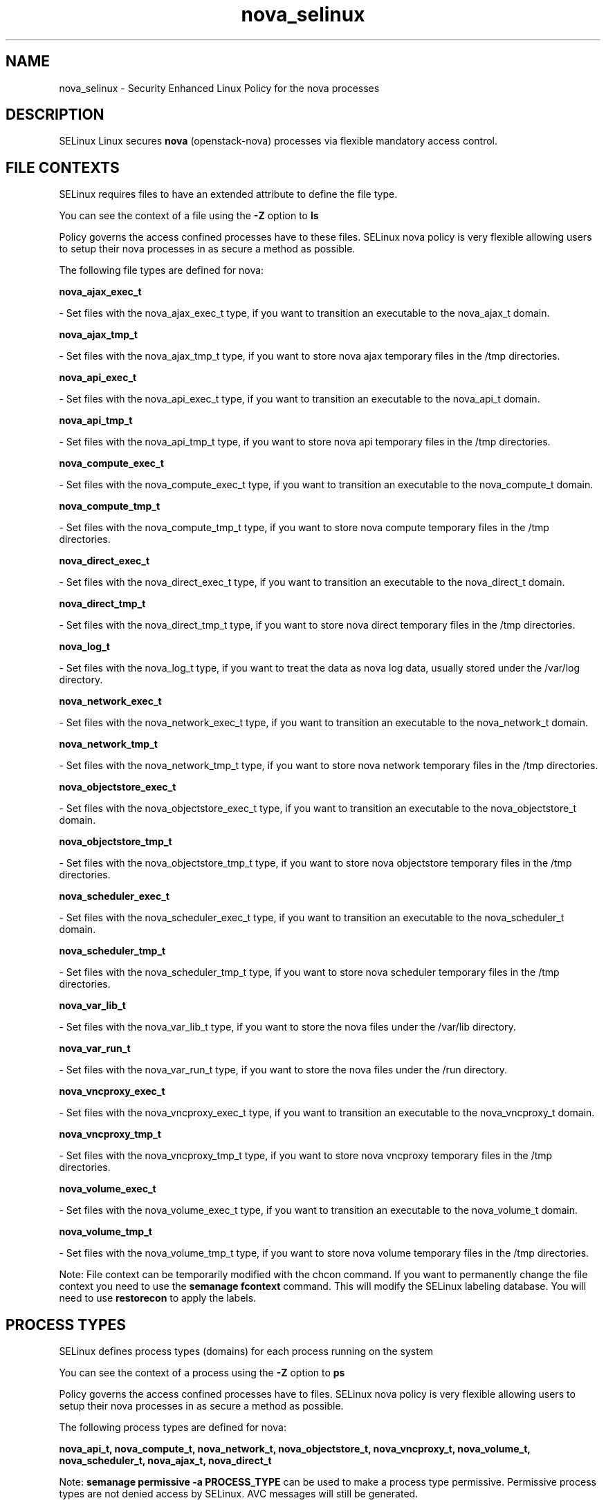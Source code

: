 .TH  "nova_selinux"  "8"  "nova" "dwalsh@redhat.com" "nova SELinux Policy documentation"
.SH "NAME"
nova_selinux \- Security Enhanced Linux Policy for the nova processes
.SH "DESCRIPTION"


SELinux Linux secures
.B nova
(openstack-nova)
processes via flexible mandatory access
control.  



.SH FILE CONTEXTS
SELinux requires files to have an extended attribute to define the file type. 
.PP
You can see the context of a file using the \fB\-Z\fP option to \fBls\bP
.PP
Policy governs the access confined processes have to these files. 
SELinux nova policy is very flexible allowing users to setup their nova processes in as secure a method as possible.
.PP 
The following file types are defined for nova:


.EX
.PP
.B nova_ajax_exec_t 
.EE

- Set files with the nova_ajax_exec_t type, if you want to transition an executable to the nova_ajax_t domain.


.EX
.PP
.B nova_ajax_tmp_t 
.EE

- Set files with the nova_ajax_tmp_t type, if you want to store nova ajax temporary files in the /tmp directories.


.EX
.PP
.B nova_api_exec_t 
.EE

- Set files with the nova_api_exec_t type, if you want to transition an executable to the nova_api_t domain.


.EX
.PP
.B nova_api_tmp_t 
.EE

- Set files with the nova_api_tmp_t type, if you want to store nova api temporary files in the /tmp directories.


.EX
.PP
.B nova_compute_exec_t 
.EE

- Set files with the nova_compute_exec_t type, if you want to transition an executable to the nova_compute_t domain.


.EX
.PP
.B nova_compute_tmp_t 
.EE

- Set files with the nova_compute_tmp_t type, if you want to store nova compute temporary files in the /tmp directories.


.EX
.PP
.B nova_direct_exec_t 
.EE

- Set files with the nova_direct_exec_t type, if you want to transition an executable to the nova_direct_t domain.


.EX
.PP
.B nova_direct_tmp_t 
.EE

- Set files with the nova_direct_tmp_t type, if you want to store nova direct temporary files in the /tmp directories.


.EX
.PP
.B nova_log_t 
.EE

- Set files with the nova_log_t type, if you want to treat the data as nova log data, usually stored under the /var/log directory.


.EX
.PP
.B nova_network_exec_t 
.EE

- Set files with the nova_network_exec_t type, if you want to transition an executable to the nova_network_t domain.


.EX
.PP
.B nova_network_tmp_t 
.EE

- Set files with the nova_network_tmp_t type, if you want to store nova network temporary files in the /tmp directories.


.EX
.PP
.B nova_objectstore_exec_t 
.EE

- Set files with the nova_objectstore_exec_t type, if you want to transition an executable to the nova_objectstore_t domain.


.EX
.PP
.B nova_objectstore_tmp_t 
.EE

- Set files with the nova_objectstore_tmp_t type, if you want to store nova objectstore temporary files in the /tmp directories.


.EX
.PP
.B nova_scheduler_exec_t 
.EE

- Set files with the nova_scheduler_exec_t type, if you want to transition an executable to the nova_scheduler_t domain.


.EX
.PP
.B nova_scheduler_tmp_t 
.EE

- Set files with the nova_scheduler_tmp_t type, if you want to store nova scheduler temporary files in the /tmp directories.


.EX
.PP
.B nova_var_lib_t 
.EE

- Set files with the nova_var_lib_t type, if you want to store the nova files under the /var/lib directory.


.EX
.PP
.B nova_var_run_t 
.EE

- Set files with the nova_var_run_t type, if you want to store the nova files under the /run directory.


.EX
.PP
.B nova_vncproxy_exec_t 
.EE

- Set files with the nova_vncproxy_exec_t type, if you want to transition an executable to the nova_vncproxy_t domain.


.EX
.PP
.B nova_vncproxy_tmp_t 
.EE

- Set files with the nova_vncproxy_tmp_t type, if you want to store nova vncproxy temporary files in the /tmp directories.


.EX
.PP
.B nova_volume_exec_t 
.EE

- Set files with the nova_volume_exec_t type, if you want to transition an executable to the nova_volume_t domain.


.EX
.PP
.B nova_volume_tmp_t 
.EE

- Set files with the nova_volume_tmp_t type, if you want to store nova volume temporary files in the /tmp directories.


.PP
Note: File context can be temporarily modified with the chcon command.  If you want to permanently change the file context you need to use the
.B semanage fcontext 
command.  This will modify the SELinux labeling database.  You will need to use
.B restorecon
to apply the labels.

.SH PROCESS TYPES
SELinux defines process types (domains) for each process running on the system
.PP
You can see the context of a process using the \fB\-Z\fP option to \fBps\bP
.PP
Policy governs the access confined processes have to files. 
SELinux nova policy is very flexible allowing users to setup their nova processes in as secure a method as possible.
.PP 
The following process types are defined for nova:

.EX
.B nova_api_t, nova_compute_t, nova_network_t, nova_objectstore_t, nova_vncproxy_t, nova_volume_t, nova_scheduler_t, nova_ajax_t, nova_direct_t 
.EE
.PP
Note: 
.B semanage permissive -a PROCESS_TYPE 
can be used to make a process type permissive. Permissive process types are not denied access by SELinux. AVC messages will still be generated.

.SH "COMMANDS"
.B semanage fcontext
can also be used to manipulate default file context mappings.
.PP
.B semanage permissive
can also be used to manipulate whether or not a process type is permissive.
.PP
.B semanage module
can also be used to enable/disable/install/remove policy modules.

.PP
.B system-config-selinux 
is a GUI tool available to customize SELinux policy settings.

.SH AUTHOR	
This manual page was autogenerated by genman.py.

.SH "SEE ALSO"
selinux(8), nova(8), semanage(8), restorecon(8), chcon(1)
